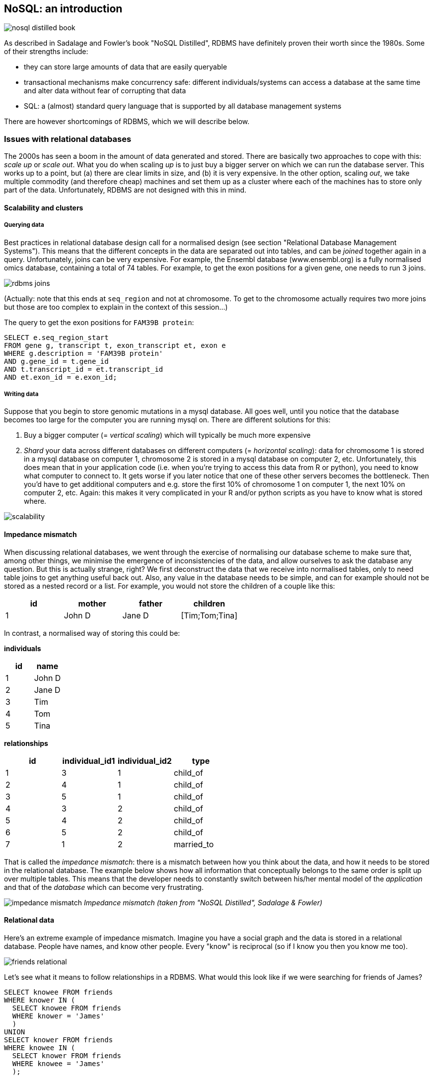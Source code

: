 == NoSQL: an introduction
image:nosql_distilled_book.jpg[]

As described in Sadalage and Fowler's book "NoSQL Distilled", RDBMS have definitely proven their worth since the 1980s. Some of their strengths include:

- they can store large amounts of data that are easily queryable
- transactional mechanisms make concurrency safe: different individuals/systems can access a database at the same time and alter data without fear of corrupting that data
- SQL: a (almost) standard query language that is supported by all database management systems

There are however shortcomings of RDBMS, which we will describe below.

=== Issues with relational databases
The 2000s has seen a boom in the amount of data generated and stored. There are basically two approaches to cope with this: _scale up_ or _scale out_. What you do when scaling _up_ is to just buy a bigger server on which we can run the database server. This works up to a point, but (a) there are clear limits in size, and (b) it is very expensive. In the other option, scaling _out_, we take multiple commodity (and therefore cheap) machines and set them up as a cluster where each of the machines has to store only part of the data. Unfortunately, RDBMS are not designed with this in mind.

==== Scalability and clusters
===== Querying data
Best practices in relational database design call for a normalised design (see section "Relational Database Management Systems"). This means that the different concepts in the data are separated out into tables, and can be _joined_ together again in a query. Unfortunately, joins can be very expensive. For example, the Ensembl database (www.ensembl.org) is a fully normalised omics database, containing a total of 74 tables. For example, to get the exon positions for a given gene, one needs to run 3 joins.

image:rdbms-joins.png[]

(Actually: note that this ends at `seq_region` and not at chromosome. To get to the chromosome actually requires two more joins but those are too complex to explain in the context of this session...)

The query to get the exon positions for `FAM39B protein`:

[source,sql]
----
SELECT e.seq_region_start
FROM gene g, transcript t, exon_transcript et, exon e
WHERE g.description = 'FAM39B protein'
AND g.gene_id = t.gene_id
AND t.transcript_id = et.transcript_id
AND et.exon_id = e.exon_id;
----

===== Writing data
Suppose that you begin to store genomic mutations in a mysql database. All goes well, until you notice that the database becomes too large for the computer you are running mysql on. There are different solutions for this:

. Buy a bigger computer (= _vertical scaling_) which will typically be much more expensive
. _Shard_ your data across different databases on different computers (= _horizontal scaling_): data for chromosome 1 is stored in a mysql database on computer 1, chromosome 2 is stored in a mysql database on computer 2, etc. Unfortunately, this does mean that in your application code (i.e. when you're trying to access this data from R or python), you need to know what computer to connect to. It gets worse if you later notice that one of these other servers becomes the bottleneck. Then you'd have to get additional computers and e.g. store the first 10% of chromosome 1 on computer 1, the next 10% on computer 2, etc. Again: this makes it very complicated in your R and/or python scripts as you have to know what is stored where.

image:scalability.png[]

==== Impedance mismatch
When discussing relational databases, we went through the exercise of normalising our database scheme to make sure that, among other things, we minimise the emergence of inconsistencies of the data, and allow ourselves to ask the database any question. But this is actually strange, right? We first deconstruct the data that we receive into normalised tables, only to need table joins to get anything useful back out. Also, any value in the database needs to be simple, and can for example should not be stored as a nested record or a list. For example, you would not store the children of a couple like this:

[%header,format=csv]
|===
id,mother,father,children
1,John D,Jane D,[Tim;Tom;Tina]
|===

In contrast, a normalised way of storing this could be:

**individuals**

[%header,format=csv]
|===
id,name
1,John D
2,Jane D
3,Tim
4,Tom
5,Tina
|===

**relationships**

[%header,format=csv]
|===
id,individual_id1,individual_id2,type
1,3,1,child_of
2,4,1,child_of
3,5,1,child_of
4,3,2,child_of
5,4,2,child_of
6,5,2,child_of
7,1,2,married_to
|===

That is called the _impedance mismatch_: there is a mismatch between how you think about the data, and how it needs to be stored in the relational database. The example below shows how all information that conceptually belongs to the same order is split up over multiple tables. This means that the developer needs to constantly switch between his/her mental model of the _application_ and that of the _database_ which can become very frustrating.

image:impedance_mismatch.png[]
_Impedance mismatch (taken from "NoSQL Distilled", Sadalage & Fowler)_

==== Relational data
Here's an extreme example of impedance mismatch. Imagine you have a social graph and the data is stored in a relational database. People have names, and know other people. Every "know" is reciprocal (so if I know you then you know me too).

image:friends-relational.png[]

Let's see what it means to follow relationships in a RDBMS. What would this look like if we were searching for friends of James?

[source,sql]
----
SELECT knowee FROM friends
WHERE knower IN (
  SELECT knowee FROM friends
  WHERE knower = 'James'
  )
UNION
SELECT knower FROM friends
WHERE knowee IN (
  SELECT knower FROM friends
  WHERE knowee = 'James'
  );
----

Quite verbose. What if we'd want to go one level deeper: all friends of friends of James?

[source,sql]
----
SELECT knowee FROM friends
WHERE knower IN (
  SELECT knowee FROM friends
  WHERE knower IN (
    SELECT knowee FROM friends
    WHERE knower = 'James'
    )
  UNION
  SELECT knower FROM friends
  WHERE knowee IN (
    SELECT knower FROM friends
    WHERE knowee = 'James'
    )
  )
UNION
SELECT knower FROM friends
WHERE knowee IN (
  SELECT knower FROM friends
  WHERE knowee IN (
    SELECT knower FROM friends
    WHERE knowee = 'James'
    )
  UNION
  SELECT knowee FROM friends
  WHERE knower IN (
    SELECT knowee FROM friends
    WHERE knower = 'James'
    )
  );
----

This clearly does not scale, and we'll have to look for another solution.

=== General NoSQL concepts
==== The end of SQL?
So does this mean that we should leave SQL behind? No. What we'll be looking at is _polyglot persistence_: depending on what data you're working with, some of that might still be stored in an SQL database, while other parts are stored in a document store and graph database (see below). So instead of having a single database, we can end up with a collection of databases to support a single application.

image:polyglot_persistence_fromto.png[]
_Source: Sadalage & Fowler, 2012_

The figure below shows how in the hypothetical case of a retailer's web application we might be using a combination of 8 different database technologies to store different types of information. Note that RDBMS are still part of the picture!

image:polyglot_persistence.png[]
_Source: https://martinfowler.com/articles/nosql-intro-original.pdf_

The term NoSQL was coined as the name and hashtag for a conference in 2009 about "open-source, distributed, non-relational databases" (source: Sadalage & Fowler, 2012). But as Sadalage & Fowler state: "there is no generally accepted definition, nor an authority to provide one". But in general, they

- don't use SQL
- are often driven by the need to run on clusters or a different data model (e.g. graphs)
- are often schema-less: you can add fields to records without having to define changes in structure first (using e.g. `ALTER TABLE`)

==== General NoSQL concepts
NoSQL databases have received increasing attention in the more and more data-driven world. They allow for modelling of more complex data in a more scalable and agile way. Although it is impossible to lump all NoSQL technologies on a single heap, there are some concepts that apply.

===== NoSQL is not just one technology
As mentioned above, NoSQL is not just a single technology; it is more an _approach_ than a technology. The image below shows a (new very outdated) overview of many of the database technologies used, including MongoDB, neo4j, ArangoDB, etc. But the NoSQL _approach_ is also about storing csv-files when that makes sense.

image:confused-by-the-glut-of-new-databases.jpg[]

===== Keep components simple
If we look at the extreme case of a legacy Oracle SQL database for clinical studies at e.g. a pharmaceutical company, we will typically see that such system is a single behemoth of a system, which requires several database managers to just keep the server(s) running and operating optimally. In contrast, in a NoSQL setup, we often try to keep the different components as simple as possible.

===== Separation of concerns
An important question to answer here is where to put the functionality of your application? In the last example: do you let the database compute (with e.g. SQL statements) the things you need in the graphical interface directly? Do you let the graphical user interface get the raw data from the database and do all the necessary munging of that data at the user end? Or do you insert a separate layer in between (i.e. the computational layer mentioned above)? It’s all about a separation of concerns.

In general, RDBMS have been around for a long time and are very mature. As a result, a lot of functionality has been added to the database tier. In applications using NoSQL solutions, however, much of the application functionality is in a middle tier.

image:tiers.png[]

===== Thinking strategically about RAM, SSD and disk
To make sure that the performance of your application is adequate for your purpose, you have to think about where to store your data. Data can be kept in RAM, on a solid-state drive (SSD), the hard disk in your computer, or in a file somewhere on the network. This choice has an immense effect on performance. It’s easy to visualise this: consider that you are in Hasselt

- getting something from RAM = getting it from your backyard
- getting something from SSD = getting it from somewhere in your neighbourhood
- getting something from disk = traveling to Saudi Arabia to get it
- getting something over the network = traveling to Jupiter to get it

It might be clear to you that cleverly keeping things in RAM is a good way to speed up your application or analysis :-) Which brings us to the next point:

===== Keep your cache current using consistent hashing
So keeping things in RAM makes it possible to very quickly access them. This is what you do when you load data into a variable in your python/R/SAS/ruby/perl/… code.

Caching is used constantly by the computer you’re using at this moment as well.

An important aspect of caching is calculating a key that can be used to retrieve the data (remember key/value stores?). This can for example be done by calculating a checksum, which looks at each byte of a document and returns a long sequence of letters and numbers. Different algorithms exists for this, such as MD5 or SHA-1. Changing a single bit in a file (this file can be binary or not) will completely change the checksum.

Let’s for example look at the checksum for the file that I’m writing right now. Here are the commands and output to get the MD5 and SHA-1 checksums for this file:

```
janaerts$ md5 2019-10-31-lambda-architecture.md
MD5 (2019-10-31-lambda-architecture.md) = a271e75efb769d5c47a6f2d040e811f4
janaerts$ shasum 2019-10-31-lambda-architecture.md
2ae358f1ac32cb9ce2081b54efc27dcc83b8c945  2019-10-31-lambda-architecture.md
```

As you can see, these are quite long strings and MD5 and SHA-1 are indeed two different algorithms to create a checksum. The moment that I wrote the “A” (of “As you can see”) at the beginning of this paragraph, the checksum changed completely. Actually, below are the checksums after adding that single “A”. Clearly, the checksums are completely different.

```
janaerts$ md5 2019-10-31-lambda-architecture.md
MD5 (2019-10-31-lambda-architecture.md) = b597d18879c46c8838ad2085d2c7d2f9
janaerts$ shasum 2019-10-31-lambda-architecture.md
45c5a96dd506b884866e00ba9227080a1afd6afc  2019-10-31-lambda-architecture.md
```

This consistent hashing can for example also be used to assign documents to specific database nodes.

In principle, it _is_ possible that 2 different documents have the same hash value. This is called hash collision. Don’t worry about it too much, though. The MD5 algorithm generates a 128 bit string, which occurs once every 10^38 documents. If you generate a billion documents per second it would take 10 trillion times the age of the universe for a single accidental collision to occur…

Of course a group of researchers at Google tried to break this, and [they were actually successful](https://shattered.it/) on February 23th 2017.

image:shattered.png[]

To give you an idea of how difficult this is:

- it had taken them 2 years of research
- they performed 9,223,372,036,854,775,808 (9 quintillion) compressions
- they used 6,500 years of CPU computation time for phase 1
- they used 110 years of CPU computation time for phase 2

===== ACID vs BASE
====== ACID
RDBMS systems try to follow the ACID model for reliable database transactions. ACID stands for atomicity, consistency, isolation and durability. The prototypical example of a database that needs to comply to the ACID rules is one which handles bank transactions.

image:bank.png[]

- _Atomicity_: Exchange of funds in example must happen as an all-or-nothing transaction
- _Consistency_: Your database should never generate a report that shows a withdrawal from saving without the corresponding addition to the checking account. In other words: all reporting needs to be blocked during atomic operations.
- _Isolation_: Each part of the transaction occurs without knowledge of any other transaction
- _Durability_: Once all aspects of transaction are complete, it’s permanent.

For a bank transaction it is crucial that either all processes (withdraw and deposit) are performed or none.

The software to handle these rules is very complex. In some cases, 50-60% of the codebase for a database can be spent on enforcement of these rules. For this reason, newer databases often do not support database-level transaction management in their first release.

As a ground rule, you can consider ACID pessimistic systems that focus on consistency and integrity of data above all other considerations (e.g. temporarily blocking reporting mechanisms is a reasonable compromise to ensure systems return reliable and accurate information).

====== BASE
BASE stands for:

- _Basic Availability_: Information and service capability are “basically available” (e.g. you can always generate a report).
- _Soft-state_: Some inaccuracy is temporarily allowed and data may change while being used to reduce the amount of consumed resources.
- _Eventual consistency_: Eventually, when all service logic is executed, the systems is left in a consistent state.
A good example of a BASE-type system is a database that handles shopping carts in an online store. It is no problem fs the back-end reports are inconsistent for a few minutes (e.g. the total number of items sold is a bit off); it’s much more important that the customer can actually purchase things.

This means that BASE systems are basically optimistic as all parts of the system will eventually catch up and be consistent. BASE systems therefore tend to be much simpler and faster as they don’t have to deal with locking and unlocking resources.

=== Intermezzo - JSON
Before we proceed, we'll have a quick look at the JSON ("JavaScript Object Notation") text format, which is often used in different database systems. JSON follows the same principle as XML, in that it describes the data in the object itself. An example JSON object:

[source,javascript]
----
{ code:"I0D54A",
  name:"Big Data",
  lecturer:"Jan Aerts",
  keywords:["data management","NoSQL","big data"],
  students:[ {student_id:"u0123456", name:"student 1"},
             {student_id:"u0234567", name:"student 2"},
             {student_id:"u0345678", name:"student 3"}]}
----

JSON has very simple syntax rules:

- Data is in key/value pairs. Each is in quotes, separated by a colon. In some cases you might omit the quotes around the key, but not always.
- Data is separated by commas.
- Curly braces hold objects.
- Square brackets hold arrays.

JSON values can be numbers, strings, booleans, arrays (i.e. lists), objects or NULL; JSON arrays can contain multiple values (including JSON objects); JSON objects contain one or more key/value pairs.

These are two JSON arrays:
[source,javascript]
----
["data management","NoSQL","big data"]

[{student_id:"u0123456", name:"student 1"},
 {student_id:"u0234567", name:"student 2"},
 {student_id:"u0345678", name:"student 3"}]
----

And a simple JSON object:

[source,javascript]
----
{student_id:"u0345678", name:"student 3"}
----

And objects can be nested as in the first example.

== Key/value stores
Key/value stores are a very simple type of database. The only thing they do, is link an arbitrary blob of data (the value) to a key (a string). This blob of data can be a piece of text, an image, etc. It is not possible top run queries. Key-value stores therefore basically act as dictionaries:

image:gouge.png[]

A key/value store only allows 3 operations: `put`, `get` and `delete`. Again: you can _not_ query.

image:keyvalue-1.png[]

For example:

image:keyvalue-2.png[]

This type of database is very scalable, and allows for fast retrieval of values regardless of the number of items in the database. In addition, you can store whatever you want as a value; you don't have to specify the data type for that value.

There basically exist only 2 rules when using a key/value store:

. Keys should be unique: you can _never_ have two things with the same key.
. Queries on values are not possible: you cannot select a key/value pair based on something that is in the value. This is different from e.g. a relational database, where you use a `WHERE` clause to constrain a result set. The value should be considered as opaque.

image:keyvalue-3.png[]

Although (actually: because) they are so simple, there are very specific use cases for key/value stores, for example to store webpages: the key is the URL, the value is the HTML. If you go to a webpage that you visited before, your web browser will first check if it has stored the contents of that website locally beforehand, before doing the costly action of downloading the webpage over the internet.

=== Implementations

Many implementations of key/value stores exist, probably the easiest to use being Redis (http://redis.io). Try it out on http://try.redis.io. ArangoDB (www.arangodb.org) is a multi-model database which also allows to store key/values (see below).

== Document-oriented databases
=== Introduction
In contrast to relational databases (RDBMS) which define their columns at the _table_ level, document-oriented databases (also called document stores) define their fields at the _document_ level. You can imagine that a single row in a RDBMS table corresponds to a single document where the keys in the document correspond to the column names in the RDBMS. Let's look at an example table in a RDBMS containing information about buildings:

[%header,format=csv]
|===
id, name, address, city, type, nr_rooms, primary_or_secondary
1, building1, street1, city1, hotel, 15,
2, building2, street2, city2, school,, primary
3, building3, street3, city3, hotel, 52,
4, building4, street4, city4, church,,
5, building5, street5, city5, house,,,
..., ..., ..., ..., ..., ..., ...
|===

This is a far from ideal way for storing this data because many cells will remain empty based on the type of building their rows represent: the `primary_or_secondary` column will be empty for every single building except for schools. Also: what if we want to add a new row for a type of building that we don't have yet? For example: a shop for which we also need to store the weekly closing day. To be able to do that, we'd need to first alter the whole table by adding a new column.

In document-oriented databases, these keys are however stored with the documents themselves. A typical way to represent this is as in JSON format, and can be represented as such:

[source,javascript]
----
[
  { id: 1, name: "building1", address: "street1", city: "city1",
    type: "hotel", nr_rooms: 15 },
  { id: 2, name: "building2", address: "street2", city: "city2",
    type: "school", primary_or_secondary: "primary" },
  { id: 3, name: "building3", address: "street3", city: "city3",
    type: "hotel", nr_rooms: 52 },
  { id: 4, name: "building4", address: "street4", city: "city4",
    type: "church" },
  { id: 5, name: "building5", address: "street5", city: "city5",
    type: "house" },
  { id: 6, name: "building6", address: "street6", city: "city6",
    type: "shop", closing_day: "Monday" }
]
----

Notice that in the document for a house (`id` of 5), there is no mention of `primary_of_secondary` because it is not relevant as it is for a hotel.

=== Concepts
==== Naming things: collections and documents
The way that things are named in document stores is a bit different than in RDBMS, but in general a _collection_ in a document store corresponds to a _table_ in a RDBMS, and a _document_ corresponds to a _row_.

As a comparison, consider the following examples of a relational database vs a document database for storing blog data.

===== Blog information stored in RDBMS

_Table_ `posts`
[%header,format=csv]
|===
id, author_id, date, title, text
1, 4, 4-5-2020, COVID-19 lockdown, It seems that...
4, 4, 5-5-2020, Schools closed, As the number of COVID-19 cases is growing ...
..., ..., ..., ..., ...
|===

_Table_ `authors`

[%header,format=csv]
|===
id, name, email
1, Santa Claus, santa.claus@northpole.org
2, Easter Bunny, easterbunny@easter.org
..., ..., ...
|===

Each _table_ has _rows_.

===== Blog information stored in document database

_Collection_ `posts`

[source,javascript]
----
{ title: "COVID-19 lockdown", date: "4-5-2020",
  author: { name: "Geert Molenberghs", email: "geert@gmail.com" },
  text: "It seems that..." },
{ title: "Schools closed", date: "5-5-2020",
  author: { name: "Geert Molenberghs", email: "geert@gmail.com" },
  text: "As the number of COVID-19 cases is growing, ..."}
----

This is _one_ _collection_ with two _documents_.

==== Documents are schemaless
As mentioned above, one of the important differences between RDBMS and document databases, is that documents are _schemaless_. Actually, we should say that they have a _flexible schema_. What does this mean? Consider the case where we are collecting data on bird migrations (as for example https://www.belgianbirdalerts.be/). In an RDMBS, we could put this information in a `sightings` table.

`sightings`

[%header,format=csv]
|===
id, species_la, species_en, date_time, municipality
1, Emberiza pusilla, Little Bunting, 30-09-2020 15:37, Zeebrugge (BE)
2, Sylvia nisoria, Barred Warbler, 2020-10-01 13:45, Zeebrugge (BE)
..., ..., ..., ..., ...
|===

What if we want to store the Dutch name as well? Then we'd need to alter the table schema to have a new column to hold that information: `ALTER TABLE sightings ADD species_du TEXT;`. After adding this column and updating the value in that particular column, we get the following:

`sightings`

[%header,format=csv]
|===
id, species_la, species_en, species_du, date_time, municipality
1, Emberiza pusilla, Little Bunting, Dwerggors, 30-09-2020 15:37, Zeebrugge (BE)
2, Sylvia nisoria, Barred Warbler, Sperwergrasmus, 2020-10-01 13:45, Zeebrugge (BE)
..., ..., ..., ..., ...
|===

So far so good: this table still looks clean. Now imagine that we want to improve the reporting, and actually include the longitude and latitude instead of just the municipality. Also, we want to split up the date from the time. To do this, we have to alter the schema of the `sightings` table to include these new columns. Only after we changed this schema, we can input data using the new information:

`sightings`

[%header,format=csv]
|===
id, species_la, species_en, species_du, date_time, municipality, date, time, lat, long
1, Emberiza pusilla, Little Bunting, Dwerggors, 30-09-2020 15:37, Zeebrugge (BE),,,,
2, Sylvia nisoria, Barred Warbler, Sperwergrasmus, 2020-10-01 13:45, Zeebrugge (BE),,,,
..., ..., ..., ..., ..., ..., ..., ..., ..., ...
56, Elanus caeruleus, Black-winged Kite, Grijze Wouw,,, 2020-10-02, 15:15, 50.96577, 3.92744
57, Ficedula parva, Red-breasted Flycatcher, Kleine Vliegenvanger,,, 2020-10-04, 10:34, 51.33501, 3.23154
58, Phalaropus lobatus, Red-necked Phalarope, Grauwe Franjepoot,,, 2020-10-04, 10:48, 51.14660, 2.73363
59, Locustella certhiola, Pallas's Grasshopper Warbler, Siberische Sprinkhaanzanger,,, 2020-10-04, 11:53, 51.33950, 3.22775
..., ..., ..., ..., ..., ..., ..., ..., ..., ...
|===

Executing an `ALTER TABLE` on a relational database is a _huge_ step. Having a well-defined schema is core to a RDBMS, so changing it should not be done lightly.

In contrast, nothing would need to be done to store this new information if we had been using a document-database. Consider our initial data:

[source,javascript]
----
{ id: 1,
  species_la: "Emberiza pusilla", species_en: "Little Bunting",
  date_time: "30-09-2020 15:37", municipality: "Zeebrugge, BE"},
{ id: 2,
  species_la: "Sylvia nisoria", species_en: "Barred Warbler",
  date_time: "2020-10-01 13:45", municipality: "Zeebrugge, BE"},
...
----

If we want to change from reporting municipality to latitude and longitude, we just add those instead on new documents:
[source,javascript]
----
{ id: 1,
  species_la: "Emberiza pusilla", species_en: "Little Bunting",
  date_time: "30-09-2020 15:37", municipality: "Zeebrugge, BE" },
{ id: 2,
  species_la: "Sylvia nisoria", species_en: "Barred Warbler",
  date_time: "2020-10-01 13:45", municipality: "Zeebrugge, BE" },
...
{ id: 56,
  species_la: "Elanus caeruleus", species_en: "Black-winged Kite", species_du: "Grijze Wouw",
  date: "2020-10-02", time: "15:15",
  lat: 50.96577, long: 3.92744 },
{ id: 57,
  species_la: "Ficedula parva", species_en: "Red-breasted Flycatcher", species_du: "Kleine Vliegenvanger",
  date: "2020-10-04", time: "10:34",
  lat: 51.33501, long: 3.23154 },
...
----

===== Explicit vs implicit schema
Important: Even though a document database does not enforce a strict schema, there is still an _implicit schema_: it's the combination of keys and possible values that can be present in a document. The application (or you) need to know that the English species name is stored with the key `species_en`. It should not be a mix of `species_en` in some cases, `species_english` in others, or `english_name` or `english_species_name`, etc. That would make it impossible to for example get a list of all species that were sighted.

==== Embedding vs referencing
When modelling data in a relational database, we typically try to create a _normalised database schema_. In such schema, different concepts are stored in different tables, and information is linked by referencing rows in different tables.

Consider the example of a blog. This information concerns different concepts: the blog itself, posts on that blog, authors, comments, and tags. This can be modelled like this in a relational database:

image:blog_rdbms_schema.png[]

Each concept is stored in a separate table. To get all comments on posts written by John Doe, we can do this (we won't go into actual schemas here):

[source,sql]
----
SELECT c.date, c.comment
FROM authors a, blog_entries b, comments c
WHERE a.id = b.author_id
AND b.id = c.entry_id
AND a.name = "John Doe";
----

In document databases, we have to find a balance between _embedding_ and _referencing_.

On the one extreme end, we can follow the same approach as in relational databases, and create a separate collection for each concept. So there would be a collection for `blogs`, one for `blog_entries`, for `authors`, for `comments` and `tags`. At the other extreme end, we can _embed_ some of this information. For example, a single blog entry can have the author name and email, the comments and tags _inside_ it.

A referencing-heavy approach:

image:joining.png[width=50%]

A mixed reference-embed approach:

image:linking-embedding.png[width=50%]

===== On cross-collection queries
In many document database-implementations (e.g. mongodb) it is not possible to query across collections, which can make using referenced data much more difficult. A query in mongodb, for example, will look like this (don't worry about the exact syntax; it should be clear what this tries to do):
[source,javascript]
----
db.comments.find({author_id: 5})
----

This will return all comments written by the author with ID 5. To get all comments on posts written by author John Doe we would have to do the following if we'd use a full referencing approach:

- Find out what the ID is of "John Doe": `db.authors.find({name: "John Doe"})`. Let's say that this returns the document `{id: 8, name: "John Doe", twitter: "JohnDoe18272"}`.
- Find all blog entries written by him: `db.blog_entries.find({author_id: 8})`. Let's say that this returns the following list of blog posts:

[source,javascript]
----
[{id: 26, author_id: 8, date: 2020-08-17,
  title: "A nice vacation", text: "..."},
 {id: 507, author_id: 8, date: 2020-08-23,
  title: "How I broke my leg", text: "..."}]
----

- Find all the comments that are linked to one of these posts: `db.comments.find({blog_entry_id: [26,507]})`.

As you can see, we need 3 different queries to get that information, which means that the database is accessed 3 times. In contrast, with embedding all the relevant information can be extracted with just a single query. Let's say that information is stored like this:
[source,javascript]
----
[{id: 26, author: { name: "John Doe", twitter: "JohnDoe18272" },
  date: 2020-08-17,
  title: "A nice vacation", text: "...",
  comments: [ {date: ..., author: {...},
              {date: ..., author: {...}}
  ]},
 {id: 507, author: { name: "John Doe", twitter: "JohnDoe18272" },
  date: 2020-08-23,
  title: "How I broke my leg", text: "...",
  comments: [ {date: ..., author: {...},
              {date: ..., author: {...}}
  ]},
  {id: 507, author: { name: "Superman", twitter: "Clark" },
   date: 2020-09-03,
   title: "A view from the sky", text: "...",
   comments: [ {date: ..., author: {...},
               {date: ..., author: {...}}
   ]},
   ...
]
----

Now to get all comments on posts written by John Doe, you only need a single query: `db.blog_entries.find({name:"John Doe"})` and therefore a single trip to the database.

BTW: Notice how the author information is duplicated in this example. Again: find a _balance_ between linking and embedding...

===== Document-databases are often aggregation-oriented
This possibility for embedding makes that document databases have an aspect of aggregation-orientation to them. Whereas in RDBMS new information is pulled apart and stored in different tables, in a document database all this information can be stored together.

For example, consider a system that needs to store genotyping information. With genotyping, part of an person's DNA is read and an A, C, T or G is assigned to particular positions in the genome (single nucleotide polymorphisms or SNPs). In a relational database model, it looks like this:

image:primary_foreign_keys.png[]

`individuals` table:

[%header,format=csv]
|===
id, name, ethnicity
1, individual_A, caucasian
2, individual_B, caucasian
|===

`snps` table:

[%header,format=csv]
|===
id, name, chromosome, position
1, rs12345, 1, 12345
2, rs98765, 1, 98765
3, rs28465, 5, 23456
|===

`genotypes` table:

[%header,format=csv]
|===
id, snp_id, individual_id, genotype, ambiguity_code
1, 1, 1, A/A, A
2, 2, 1, A/G, R
3, 3, 1, G/T, K
4, 1, 2, A/C, M
5, 2, 2, G/G, G
6, 3, 2, G/G, G
|===

To get all information for `individual_A` we need to write a join that gets information from different tables:
[source,sql]
----
SELECT i.name, i.ethnicity, s.name, s.chromosome, s.position, g.genotype
FROM individuals i, snps s, genotypes g
WHERE i.id = g.individual_id
AND s.id = g.snp_id
AND i.name = 'individual_A';
----

In a document database, we can store this by individual, for example in a `genotype_documents` collection:

[source,javascript]
----
{ id: 1, name: "individual_A", ethnicity: "caucasian",
         genotypes: [ { name: "rs12345", chromosome: 1, position: 12345, genotype: "A/A" },
                      { name: "rs9876", chromosome: 1, position: 9876, genotype: "A/G" },
                      { name: "rs28465", chromosome: 5, position: 23456, genotype: "G/T" }]}
{ id: 1, name: "individual_B", ethnicity: "caucasian",
         genotypes: [ { name: "rs12345", chromosome: 1, position: 12345, genotype: "A/C" },
                      { name: "rs9876", chromosome: 1, position: 9876, genotype: "G/G" },
                      { name: "rs28465", chromosome: 5, position: 23456, genotype: "G/G" }]}
----

In this case, it is much easier to get all information for `individual_A`. Such query could simply be: `db.genotype_documents({name: 'individual_A'})`. This is because **_all data is aggregated by individual_**.

But what if we want all genotypes that were recorded for SNP `rs9876` across all individuals? In SQL, the query would be very similar to the one for `individual_A`:
[source,sql]
----
SELECT i.name, i.ethnicity, s.name, s.chromosome, s.position, g.genotype
FROM individuals i, snps s, genotypes g
WHERE i.id = g.individual_id
AND s.id = g.snp_id
AND s.name = 'rs9876';
----

We do however loose the advantage of the individual-centric model completely with our document database: a query (although it might look simple) will have to extract a little piece of information from every single document in the database which is extremely costly. If we knew we were going to ask this question, it'd have been better to model the data like this:

[source,javascript]
----
{ id: 1, name: "rs12345", chromosome: 1, position: 12345,
         genotypes: [ { name: "individual_A", genotype: "A/A"},
                      { name: "individual_B", genotype: "A/C"} ] },
{ id: 1, name: "rs9876", chromosome: 1, position: 9876,
         genotypes: [ { name: "individual_A", genotype: "A/G"},
                      { name: "individual_B", genotype: "G/G"} ] },
{ id: 1, name: "rs28465", chromosome: 1, position: 23456,
         genotypes: [ { name: "individual_A", genotype: "G/T"},
                      { name: "individual_B", genotype: "G/G"} ] }
----

So do you model your data by individual or by SNP? That depends...

- If you know beforehand that you'll be querying by individual and not by SNP, use the first version.
- If by SNP, use the latter.
- You could model in a similar way as the relational database with separate collections for `individuals`, `snps` and `genotypes`. In other words: using linking rather than embedding.
- You could do _both_, but not as the master dataset. In this case, you have a master dataset from which you recalculate these two different versions of the same data on a regular basis (daily, weekly, ..., depending on the update frequency). This latter approach fits in the Lambda Architecture that we'll talk about later.

==== Homogeneous vs heterogeneous collections
Now should every collection be about one specific thing, or not? Above, we asked the question if every concept should be separate in their own collection or if we want to embed information, or if we want to merge different objects into a single document. Still, the documents within a collection would still be the same. Whether or not we embed the author information in the blog entries, the `blog_entries` collection is still about blog entries.

This is however not mandatory, and nothing keeps you from putting all kinds of documents all together in the same collection. Consider the example of a large multi-day conference with many speakers, who hold different talks in different rooms.

===== Homogeneous design
In a homogeneous design, we put our speakers, rooms and talks in different collections:

_speakers_
[source,javascript]
----
[ { id: 1, name: "John Doe", twitter: "JohnDoe18272" },
  { id: 2, name: "Superman", twitter: "Clark" },
  ... ]
----

_rooms_
[source,javascript]
----
[ { id: 1, name: "1st floor left", floor: 1, capacity: 80},
  { id: 2, name: "lecture hall 2", floor: 1, capacity: 200},
  ... ]
----

_talks_
[source,javascript]
----
[ { id: 1, speaker_id: 1, room_id: 4, time: "10am", title: "Fun with deep learning" },
  { id: 2, speaker_id: 1, room_id: 2, time: "2pm", title: "How I solved world hunger"},
  ... ]
----

===== Heterogeneous design
The above is a perfectly valid approach for storing this type of data. In some cases, however, you might anticipate that you often want to have information from different types. Let's say that you expect to want to find everything that is related to room 4. In the above setup, you'd have to run 3 different queries; one for each collection.

Another approach is to actually put all that information together. To make sure that we can still query specific types of information (e.g. just the speakers), let's add an additional key `type` (can be anything). Let's call the collection `agenda`:

[source,javascript]
----
[ { id: 1, type: "speaker", speaker_id: 1, name: "John Doe", twitter: "JohnDoe18272" },
  { id: 2, type: "speaker", speaker_id: 2, name: "Superman", twitter: "Clark" },
  { id: 3, type: "room", room_id: 1, name: "1st floor left", floor: 1, capacity: 80},
  { id: 4, type: "room", room_id: 2, name: "lecture hall 2", floor: 1, capacity: 200},
  { id: 5, type: "talk", speaker_id: 1, room_id: 4, time: "10am", title: "Fun with deep learning" },
  { id: 6, type: "talk", speaker_id: 1, room_id: 2, time: "2pm", title: "How I solved world hunger"},
  ... ]
----

Now to get all information available for room with ID 2, we just get `db.agenda.find({room_id: 2})` which will return speakers, rooms and talks:
[source,javascript]
----
[ { id: 4, type: "room", room_id: 2, name: "lecture hall 2", floor: 1, capacity: 200},
  { id: 6, type: "talk", speaker_id: 1, room_id: 2, time: "2pm", title: "How I solved world hunger"},
  ... ]
----

To just get the talks that are given in that room (so not the room itself) we just add the additional constraint on `type`: `db.agenda.find({room_id: 2, type: "talk"})`.

_Source of some of this information: Ryan Crawcour & David Makogon_

=== Data modeling
==== Think about how you will use the data
The starting point for modelling your data is different between an RDBMS and a document database. With an RDBMS, you typically start from the _data_; with a document database, you typically start from the _application_.

Think about how we will use the data, and how they will be accessed. Consider, for example, a movie dataset with actors and movies. For each actor we have their name , date of birth and the movies they acted in. For each movie, we have the title, release year, and tagline. There are different ways in which we can model this data in a document database, depending on what the intended use will be. So what do you want to _do_ with this data? Do you want to answer questions about the actors? Or about the movies?

So the two obvious approaches are _movie-centric_
[source,javascript]
----
{ movie: "As Good As It Gets",
  released: 1997,
  tagline: "A comedy from the heart that goes for the throat",
  actors: [{ name: "Jack Nicholson", born: 1937 },
           { name: "Cuba Gooding Jr.", born: 1968 },
           { name: "Helen Hunt", born: 1963 },
           { name: "Greg Kinnear", born: 1963 }]},
{ movie: "A Few Good Men",
  released: 1992,
  tagline: "In the heart of the nation's capital, ...",
  actors: [{ name: "Jack Nicholson", born: 1937 },
           { name: "Demi Moore", born: 1962 },
           { name: "Cuba Gooding Jr.", born: 1968 },
           { name: "Tom Cruise", born: 1962 }]}
----

or _actor-centric_:

[source,javascript]
----
{ name: "Jack Nicholson", born: 1937,
  movies: [{ name: "As Good As It Gets", released: 1997,
             tagline: "A comedy from the heart that goes for the throat" },
           { name: "A Few Good Men", released: 1992,
             tagline: "In the heart of the nation's capital, ..."}]},
{ name: "Cuba Gooding Jr.", born: 1968,
  movies: [{ name: "As Good As It Gets", released: 1997,
             tagline: "A comedy from the heart that goes for the throat" },
           { name: "A Few Good Men", released: 1992,
             tagline: "In the heart of the nation's capital, ..."},
           { name: "What Dreams May Come", released: 1998,
             tagline: "After life there is more. The end is just the beginning."}]},
{ name: "Tom Cruise", born: 1962,
  movies: [{ name: "A Few Good Men", released: 1992,
             tagline: "In the heart of the nation's capital, ..."},
           { name: "Jerry Maguire", released: 2000,
             tagline: "The rest of his life begins now."}]}
----

Searching using an actor-centric query in a movie-centric database will be very inefficient. If we want to know in how movies Jack Nicholson played using the first approach above, we have to go through _all_ documents and check which has him mentioned in the list of actors. Using the second approach above, we only have to get the single document about him and we have all the information.

Another option is to use _links_ or _references_. The `actors` collection could then be:
[source,javascript]
----
{ _key: "JNich", name: "Jack Nicholson", born: 1937,
                 movies ["AGAIG","AFGM"]}
{ _key: "TCrui", name: "Tom Cruise", born: 1962,
                 movies: ["AFGM","JM"]}
----

and the `movies` collection:
[source,javascript]
----
{ _key: "AGAIG", title: "As Good As It Gets", release: 1997,
                tagline: "A comedy from the heart that goes for the throat",
                actors: ["JNich", "CGood", "HHunt", "GKinn"]},
{ _key: "AFGM", title: "A Few Good Men", release: 1992,
                tagline: "In the heart of the nation's capital, ...",
                actors: ["JNich", "DMoor", "CGood", "TCrui"]}
----

In this case the `movies` or `actors` key in the document refers to the `_key` in the other collection.

The above are just some of the ways to model your data. Below, we'll go deeper into how you can approach different types of relationships between documents.

==== Relationships between documents
So when do you embed, and when do you reference?

===== 1-to-1 relationships
If you have a 1-to-1 relationship, just add a key-value pair in the document. For example, an individual having only a single twitter account would just have that account added as a key-value pair:

[source,javascript]
----
{ name: "Elon Musk",
  born: 1971,
  twitter: "@elonmusk" }
----

image:musk_twitter.png[width=33%]

===== 1-to-few relationships
If you have a 1-to-few relationship (i.e. a 1-to-many where the "many" is not "too many"), it's easiest to _embed_ the information in a list. For example for Elon Musk's citizenships:

[source,javascript]
----
{ name: "Elon Musk",
  born: 1971,
  twitter: "@elonmusk",
  citizenships: [
    { country: "South Africa", since: 1971 },
    { country: "Canada", since: 1971 },
    { country: "USA", since: 2002 }
  ]}
----

===== 1-to-many relationships
The above works as long as you don't have thousands of elements in such an array. Consider a car; which apparently on average consists of 30,000 parts. We don't want to store all information for each parts in a huge array. Because each element in that array will have information like it's name, number, cost, provider, how many we need, etc. In this case, we can choose to use _references_ instead of embedding.

image:carparts.jpg[]

`cars` collection:
[source,javascript]
----
{ _key: "car1",
  name: "left-handed Tesla Model S",
  manufacturer: "Tesla",
  catalog_number: 12345,
  parts: ["p1","p3","p17",...]}
----

`parts` collection:
[source,javascript]
----
{ _key: "p1",
  partno: "123-ABC-987",
  name: "nr 4 bolt",
  qty: 105,
  cost: 0.54 },
{ _key: "p3",
  partno: "826-CKW-732",
  name: "nr 6 grommet",
  qty: 68,
  cost: 0.52 },
...
----

===== 1-to-immense relationships
This works fine, until you're in the situation where you have a huge number of elements. You should _never_ use an array that is basically unbounded, so that grows really big. For example, think about sensors that store information every second, or server logs.

[source,javascript]
----
{ id: "server_17",
  location: "server room 2",
  messages: [
    { date: "Oct 14 07:50:29",
      message: "com.apple.xpc.launchd[1] <Notice>: Service exited due to SIGKILL" },
    { date: "Oct 14 07:50:35",
      message: "com.apple.xpc.launchd[1] <Notice>: Service exited due to SIGKILL" },
    { date: "Oct 14 07:50:37",
      message: "com.apple.xpc.launchd[1] <Notice>: Service exited due to SIGKILL" },
    { date: "Oct 14 07:50:39",
      message: "com.apple.xpc.launchd[1] <Notice>: Service exited due to SIGKILL" },
    { date: "Oct 14 07:50:39",
      message: "com.apple.xpc.launchd[1] <Notice>: Service exited due to SIGKILL" },
    { date: "Oct 14 07:50:42",
      message: "com.apple.xpc.launchd[1] <Notice>: Service exited due to SIGKILL" },
    { date: "Oct 14 07:50:39",
      message: "Failed to bootstrap path  /System/Library, error = 2: No such file or directory" },
    { date: "Oct 14 07:50:43",
      message: "com.apple.xpc.launchd[1] <Notice>: Service exited due to SIGKILL" },
    ...
  ]}
----

A better approach here is to use a _reverse reference_, where the _host_ is referenced. That brings the log messages themselves first-grade documents.

`servers` collection:
[source,javascript]
----
{ id: "server_17",
  location: "server room 2" }
----

`logs` collections:
[source,javascript]
----
{ date: "Oct 14 07:50:29", host: "server_17",
  message: "com.apple.xpc.launchd[1] <Notice>: Service exited due to SIGKILL" },
{ date: "Oct 14 07:50:35", host: "server_17",
  message: "com.apple.xpc.launchd[1] <Notice>: Service exited due to SIGKILL" },
{ date: "Oct 14 07:50:37", host: "server_17",
  message: "com.apple.xpc.launchd[1] <Notice>: Service exited due to SIGKILL" },
{ date: "Oct 14 07:50:39", host: "server_17",
  message: "com.apple.xpc.launchd[1] <Notice>: Service exited due to SIGKILL" },
{ date: "Oct 14 07:50:39", host: "server_17",
  message: "com.apple.xpc.launchd[1] <Notice>: Service exited due to SIGKILL" },
{ date: "Oct 14 07:50:42", host: "server_17",
  message: "com.apple.xpc.launchd[1] <Notice>: Service exited due to SIGKILL" },
{ date: "Oct 14 07:50:39", host: "server_17",
  message: "Failed to bootstrap path  /System/Library, error = 2: No such file or directory" },
{ date: "Oct 14 07:50:43", host: "server_17",
  message: "com.apple.xpc.launchd[1] <Notice>: Service exited due to SIGKILL" },
...
----

===== many-to-many relationships
A possible approach to follow with many-to-many relationships is to create _reciprocal references_: the links are present twice. For example, authors and books: a single author can write multiple books; a single book can have multiple authors.

`books` collection:
[source,javascript]
----
{ id: "go", ISBN13: "9780060853983",
  title: "Good Omens: The Nice and Accurate Prophecies of Agnes Nutter, Witch",
  authors: ["tprat","ngaim"] },
{ id: "gp", ISBN13: "9780060502935",
  title: "Going Postal (Discworld #33)",
  authors: ["tprat"] },
{ id: "sg", ISBN13: "9780552152976",
  title: "Small Gods (Discworld #13)",
  authors: ["tprat"] },
{ id: "tsa", ISBN13: "9780060842352",
  title: "The Stupidest Angel: A Heartwarming Tale of Christmas Terror",
  authors: ["cmoor"] }
----

`authors` collection:
[source,javascript]
----
{ id: "tprat", name: "Terry Pratchett", books: ["go","gp","sg"] },
{ id: "ngaim", name: "Neil Gaiman", books: ["go"] },
{ id: "cmoor", name: "Christopher Moore", books: ["tsa"] }
----

*Big word of caution*: This approach can quickly lead to inconsistencies if not handled well. What if an author has written a certain book, but that book does not mention that author?

Another option is to use a collection specific for the links, similar to a linking table in an RDBMS:

`books` collection:
[source,javascript]
----
{ id: "go", ISBN13: "9780060853983",
  title: "Good Omens: The Nice and Accurate Prophecies of Agnes Nutter, Witch" },
{ id: "gp", ISBN13: "9780060502935",
  title: "Going Postal (Discworld #33)" },
{ id: "sg", ISBN13: "9780552152976",
  title: "Small Gods (Discworld #13)" },
{ id: "tsa", ISBN13: "9780060842352",
  title: "The Stupidest Angel: A Heartwarming Tale of Christmas Terror" }
----

`authors` collection:
[source,javascript]
----
{ id: "tprat", name: "Terry Pratchett" },
{ id: "ngaim", name: "Neil Gaiman" },
{ id: "cmoor", name: "Christopher Moore" }
----

`authorships` collection:
[source,javascript]
----
{ author: "tprat", book: "go" },
{ author: "tprat", book: "gp" },
{ author: "tprat", book: "sg" },
{ author: "ngaim", book: "go" },
{ author: "cmoor", book: "tsa" },
----

===== Other considerations
====== Use embedding for...

- _things that are queried together should be stored together_. In the blog example, it will be uncommon that you'd want to have a list of comments without them being linked to the blog entry itself. In this case, the comments can be embedded in the blog entry.
- _things with similar volatility_ (i.e. their rate of change is similar). For example, an `author` can have several social IDs on Facebook, Linkedin, Twitter, etc. These things will not change a lot so it makes sense to store them _inside_ the `author` document, rather than having a separate collection `social_networks` and link the information between documents.
- _set of values or subdocuments that are bounded_ (1-to-few relationship). For example, the number of tags for a blog entry will not be immense, and be static so we can embed that.

Data embedding has several advantages:

- The embedded objects are returned in the same query as the parent object, meaning that only 1 trip to the database is necessary. In the example above, if you'd query for a blog entry, you get the comments and tags with it for free.
- Objects in the same collection are generally stored sequentially on disk, leading to fast retrieval.
- If the document model matches your domain, it is much easier to understand than a normalised relational database.

====== Use referencing for...

- _1-to-many relationships_. For example, a single author can write multiple blog posts. We don't want to copy the author's name, email, social network usernames, picture, etc into every single blog entry.
- _many-to-many relationships_. What is a single author has written multiple blog posts, and blog posts can be co-written by many authors?
- _related data that changes with different volatility_. Let's say that we also record "likes" and "shares" for blog posts. That information is much less important and changes much quicker than the blog entry itself. Instead of constantly updating the blog document, it's safer to keep this outside.

Typically you would _combine embedding and referencing_.

==== Conclusion
Data modelling in document-oriented databases is _not_ straightforward and there is no single solution. It all depends on what you want to do. This is different from data modelling in RDBMS where you can work towards a normalised database schema.

=== Data modeling patterns
According to Wikipedia, "a [...] design pattern is a general, reusable solution to a commonly occurring problem". This is also true for designing the data model (of data schema) in document databases. Below, we will go over some of these design patterns. A more complete list and explanation is available on e.g. the https://www.mongodb.com/blog/post/building-with-patterns-a-summary[MongoDB blog]. Many of the examples below also come from that source.

==== Attribute pattern
In the attribute pattern, we group similar fields (i.e. with the same value type) into a single array. Consider for example the following document on the movie "Star Wars":

[source,javascript]
----
{ title: "Star Wars",
  new_title: "Star Wars: Episode IV - A New Hope",
  director: "George Lucas",
  release_US: "1977-05-20",
  release_France: "1977-10-19",
  release_Italy: "1977-10-20",
  ...
}
----

To make quick searches on the release date we'd have to put an index on every single key that starts with `release_`. Another approach is to put these together in a separate attribute:

[source,javascript]
----
{ title: "Star Wars",
  new_title: "Star Wars: Episode IV - A New Hope",
  director: "George Lucas",
  releases: [
    { country: "US", date: "1977-05-20" },
    { country: "France", date: "1977-10-19" },
    { country: "Italy", date: "1977-10-20" },
    ...
  ]
}
----

In this case we only have to make a combined index on `releases.country` and `releases.date`.

==== Bucket pattern
Do you always want to store each datapoint in a separate document? You don't have to. A good example is time-series data, e.g. from sensors. If those sensors return a value every second, you will end up with a _lot_ of documents. Especially if you're not necessarily interested in that resolution it makes sense to bucket the data.

For example, you _could_ store data from a temperature sensor like this:
[source,javascript]
----
{ sensor_id: 1,
  datetime: "2020-10-12 10:10:58",
  value: 27.3 },
{ sensor_id: 1,
  datetime: "2020-10-12 10:10:59",
  value: 27.3 },
{ sensor_id: 1,
  datetime: "2020-10-12 10:11:00",
  value: 27.4 },
{ sensor_id: 1,
  datetime: "2020-10-12 10:11:01",
  value: 27.4 },
...
----

But obviously we're not really interested in the per-second readings. A more proper time period could be e.g. each 5 minutes. Your document would - using the bucket pattern - then look like this:
[source,javascript]
----
{ sensor_id: 1,
  start: "2020-10-12 10:10:00",
  end: "2020-10-12 10:15:00",
  readings: [
    { timestamp: "2020-10-12 10:10:01", value: 27.3 },
    { timestamp: "2020-10-12 10:10:02", value: 27.3 },
    { timestamp: "2020-10-12 10:10:03", value: 27.3 },
    ...
    { timestamp: "2020-10-12 10:14:59", value: 27.4 },
  ]
}
----

This has several advantages:

- it fits more with the time granularity that we are thinking in
- it will be easy to compute aggregations in this granularity
- if we see that we don't need the high-resolution data after a while, we can safely delete the `readings` part if we need to (e.g. to safe on storage space)

==== Computed pattern
Using buckets is actually a great segue into the computed pattern.

It is not unusual that you end up extracting information from a database and immediately make simple or complex calculations. At that point you can make the decision to store the pre-computed values in the database as well. Technically you're duplicating data (the original fields plus a derived field), but it might speed up your application a lot.

In the bucket pattern example above, we want to always look at the average temperature in those 5-minute intervals. We can calculate that every time we fetch the data from the database, but we can actually pre-calculate it as well and store that result in the document itself.

[source,javascript]
----
{ sensor_id: 1,
  start: "2020-10-12 10:10:00",
  end: "2020-10-12 10:15:00",
  readings: [
    { timestamp: "2020-10-12 10:10:01", value: 27.3 },
    { timestamp: "2020-10-12 10:10:02", value: 27.3 },
    { timestamp: "2020-10-12 10:10:03", value: 27.3 },
    ...
    { timestamp: "2020-10-12 10:14:59", value: 27.4 },
  ]
  avg_reading: 27.326
}
----

==== Extended reference
We use the extended reference when we need many joins to bring together frequently accessed data. For example, consider information on customers and orders. Because this is a many-to-many relationship, we would use a referencing approach, and store a particular customer and one of their orders like this (yet another example from the MongoDB website):

In the `customers` collection:
[source,javascript]
----
{ _id: "cust_123",
  name: "Katrina Pope",
  address: "123 Main Str",
  city: "Somewhere",
  country: "Someplace",
  dateofbirth: "1992-11-03",
  social_networks: [
    { twitter: "@me123" }]
}
----

In the `orders` collection:
[source,javascript]
----
{ _id: "order_1827",
  date: "2019-02-18",
  customer_id: "cust_123",
  order: [
    { product: "paper", qty: 1, cost: 3.49 },
    { product: "pen", qty: 5, cost: 0.99 }
  ]}
----

Now to know where the order should be shipped, we always need to make a join with the `customers` table to get the address. Using the extended reference pattern, we copy the necessary information (but nothing more) into the order itself:

In the `customers` collection:
[source,javascript]
----
{ _id: "cust_123",
  name: "Katrina Pope",
  address: "123 Main Str",
  city: "Somewhere",
  country: "Someplace",
  dateofbirth: "1992-11-03",
  social_networks: [
    { twitter: "@me123" }]
}
----

In the `orders` collection, we now also have the `shipping_address` key which is a copy of information from the `customers` table:
[source,javascript]
----
{ _id: "order_1827",
  date: "2019-02-18",
  customer_id: "cust_123",
  shipping_address: {
    name: "Katrina Pope",
    address: "123 Main Str",
    city: "Somewhere",
    country: "Someplace"
  },
  order: [
    { product: "paper", qty: 1, cost: 3.49 },
    { product: "pen", qty: 5, cost: 0.99 }
  ]}
----

==== Polymorphic pattern
As we've seen before, we can create heterogeneous collections where different types of things or concepts are stored in the same collection. But even if each document is of the same type of thing, we might still need a different scheme for different documents. So this is true for documents that are similar but not identical. An example for athletes: each has a name, date of birth, etc, but only tennis players have the key `grand_slams_won`.

[source,javascript]
----
{ name: "Serena Williams",
  date_of_birth: "1981-09-26",
  country: "US",
  nr_grand_slams_won: 23,
  highest_atp_ranking: 1 },
{ name: "Kim Clijsters",
  date_of_birth: "1983-06-08",
  country: "Belgium",
  nr_grand_slams_won: 4,
  highest_atp_ranking: 1 },
{ name: "Alberto Contador",
  date_of_birth: "1982-12-06",
  country: "Spain",
  nr_tourdefrance_won: 2,
  teams: ["Discovery Channel","Astana","Saxo Bank"] },
{ name: "Bernard Hinault",
  date_of_birth: "1954-11-14",
  country: "France",
  nr_tourdefrance_won: 5,
  teams: ["Gitane","Renault","La Vie Claire"] },
...
----

==== Inverse referencing pattern
This is what we saw in the data modelling section for 1-to-immense relationships. Instead of e.g. storing log messages in a server document, store the server in the log messages:

`servers` collection:
[source,javascript]
----
{ id: "server_17",
  location: "server room 2" }
----

`logs` collections:
[source,javascript]
----
{ date: "Oct 14 07:50:29", host: "server_17",
  message: "com.apple.xpc.launchd[1] <Notice>: Service exited due to SIGKILL" },
{ date: "Oct 14 07:50:35", host: "server_17",
  message: "com.apple.xpc.launchd[1] <Notice>: Service exited due to SIGKILL" },
{ date: "Oct 14 07:50:37", host: "server_17",
  message: "com.apple.xpc.launchd[1] <Notice>: Service exited due to SIGKILL" },
{ date: "Oct 14 07:50:39", host: "server_17",
  message: "com.apple.xpc.launchd[1] <Notice>: Service exited due to SIGKILL" },
{ date: "Oct 14 07:50:39", host: "server_17",
  message: "com.apple.xpc.launchd[1] <Notice>: Service exited due to SIGKILL" },
{ date: "Oct 14 07:50:42", host: "server_17",
  message: "com.apple.xpc.launchd[1] <Notice>: Service exited due to SIGKILL" },
{ date: "Oct 14 07:50:39", host: "server_17",
  message: "Failed to bootstrap path  /System/Library, error = 2: No such file or directory" },
{ date: "Oct 14 07:50:43", host: "server_17",
  message: "com.apple.xpc.launchd[1] <Notice>: Service exited due to SIGKILL" },
...
----

=== Difference with key/value stores
In a way, document stores are similar to key/value stores. You could think of the automatically generated key in the document store to resemble the key in the key/value store, and the rest of the document being the value. However, there _is_ a major difference: in key/value stores, documents can only be retrieved using their key and the documents are not searchable themselves. In contrast, the key in document stores is almost never used explicitely of even seen.

=== Document database implementations
A quick look at the Wikipedia page for https://en.wikipedia.org/wiki/Document-oriented_database#Implementations["Document-oriented database"] quickly shows us that there is a long list (>30) implementations. Each of these has their own strengths and use cases. They include https://allegrograph.com/[AllegroGraph], http://arangodb.com/[ArangoDB], https://couchdb.apache.org/[CouchDB], https://www.mongodb.com/[MongoDB], http://orientdb.org/[OrientDB], http://rethinkdb.com/[RethinkDB] and so on.

image:logo_allegrograph.png[]image:logo_arangodb.png[]image:logo_couchdb.png[]image:logo_mongodb.png[]image:logo_orientdb.png[]image:logo_rethinkdb.png[]

Probably the best known document store is mongodb (http://mongodb.com). This database system is single-model in that it does not handle key/values and graphs; it's only meant for storing documents. Further in this tutorial we will however use ArangoDB because we can use it for different types of data (including graphs and key/values).

== Graph databases
=== Introduction
Graphs are used in a wide range of applications, from fraud detection (see the Panama Papers) and anti-terrorism and social marketing to drug interaction research and genome sequencing.

image:hairball.png[]

Graphs or networks are data structures where the most important information is the _relationship_ between entities rather than the entities themselves, such as friendship relationships. Whereas in relational databases you typically aggregate operations on sets, in graph databases you'll more typically hop around relationships between records. Graphs are very expressive, and any type of data can be modelled as one (although that is no guarantee that a particular graph is fit for purpose).

Graphs come in all shapes and forms. Links can be directed or undirected, weighted or unweighted. They can be directed acyclic graphs (where no loops exist), consist of one or more connected components, and actually consist of multiple graphs themselves. The latter (so-called multi-layer networks) can e.g. be a first network representing friendships between people, a second network representing cities and how they are connected through public transportation, and both being linked by which people work in which cities.

image:graph-types.png[]

=== Nomenclature
A graph consists of vertices (aka nodes, aka objects) and edges (aka links, aka relations), where an edge is a connection between two vertices. Both vertices and edges can have properties.

\[G = (V,E)\]

Any graph can be described using different metrics:

* _order_ of a graph = number of nodes
* _size_ of a graph = number of edges
* graph _density_ = how much its nodes are connected. In a dense graph, the number of edges is close to the maximal number of edges (i.e. a fully-connected graph).
** for undirected graphs, this is:
\[\frac{2 |E|}{|V|(|V|-1)}\]
** for directed graphs, this is:
\[\frac{|E|}{|V|(|V|-1)}\]
* the _degree_ of a node = how many edges are connected to the node. This can be separated into _in-degree_ and _out-degree_, which are - respectively - the number of incoming and outgoing edges.
* the _distance_ between two nodes = the number of edges in the shortest path between them
* the _diameter_ of a graph = the maximum distance in a graph
* a _d-regular_ graph = a graph where the maximum degree is the same as the minimum degree _d_
* a _path_ = a sequence of edges that connects a sequence of different vertices
* a _connected graph_ = a graph in which there exists a direct connection between any two vertices

=== Centralities
Another important way of describing nodes is based on their _centrality_, i.e. how _central_ they are in the network. There exist different versions of this centrality:

* _degree centrality_: how many other vertices a given vertex is connected to. This is the same as node degree.
* _betweenness centrality_: how many critical paths go through this node? In other words: without these nodes, there would be no way for to neighbours to communicate.
\[
C_{B}(i)=\frac{\sum\limits_{j \neq k} g_{jk} (i)}{g_{jk}} \xrightarrow[]{normalize} C'_B = \frac{C_B(i)}{(n-1)(n-2)/2}\] , where the denominator is the number of vertex pairs excluding the vertex itself. \(g_jk(i)\) is number of shortest paths between \(j\) and \(k\), going through i; \(g_jk\) is the total number of shortest paths between \(j\) and \(k\).
* _closeness centrality_: how much is the node in the "middle" of things, not too far from the center. This is the inverse total distance to all other nodes.
\[C_C(i) = \frac{1}{\sum\limits_{j=1}^N d(i,j)} \xrightarrow[]{normalize} C'_C(i) = \frac{C_C(i)}{N-1}\]

In the image below, nodes in A are coloured based on betweenness centrality, in B based on closeness centrality, and in D on degree centrality.

image:centralities.png[]

=== Graph mining
Graphs are very generic data structures, but are amenable to very complex analyses. These include the following.

==== Community detection
A community in a graph is a group of nodes that are densely connected internally. You can imagine that e.g. in social networks we can identify groups of friends this way.

image:graph-communities.png[]

Several approaches exist to finding communities:

* _null models_: a community is a set of nodes for which the connectivity deviates the most from the null model
* _block models_: identify blocks of nodes with common properties
* _flow models_: a community is a set of nodes among which a flow persists for a long time once entered

The _infomap_ algorithm is an example of a flow model (for a demo, see http://www.mapequation.org/apps/MapDemo.html).

==== Link prediction
When data is acquired from a real-world source, this data might be incomplete and links that should actually be there are not in the dataset. For example, you gather historical data on births, marriages and deaths from church and city records. There is therefore a high chance that you don't have all data. Another domain where this is important is in protein-protein interactions.

Link prediction can be done in different ways, and can happen in a dynamic or static setting. In the _dynamic setting_, we try to predict the likelihood of a future association between two nodes; in the _static setting_, we try to infer missing links. These algorithms are based on a similarity matrix between the network nodes, which can take different forms:

* _graph distance_: the length of the shortest path between 2 nodes
* _common neighbours_: two strangers who have a common friend may be introduced by that friend
* _Jaccard's coefficient_: the probability that 2 nodes have the same neighbours
* _frequency-weighted common neighbours (Adamic/Adar predictor_): counts common features (e.g. links), but weighs rare features more heavily
* _preferential attachment_: new link between nodes with high number of links is more likely than between nodes with low number of links
* _exponential damped path counts (Katz measure)_: the more paths there are between two nodes and the shorter these paths are, the more similar the nodes are
* _hitting time_: random walk starts at node A => expected number of steps required to reach node B
* _rooted pagerank_: idem, but periodical reset to prevent that 2 nodes that are actually close are connected through long deviation

==== Subgraph mapping
Subgraph mining is another type of query that is very important in e.g. bioinformatics. Some example patterns:

- [A] three-node feedback loop
- [B] tree chain
- [C] four-node feedback loop
- [D] feedforward loop
- [E] bi-parallel pattern
- [F] bi-fan

image:network-motifs.png[]

It is for example important when developing a drug for a certain disease by knocking out the effect of a gene that that gene is not in a bi-parallel pattern (`V2` in image `E` above) because activation of node `V4` is saved by `V3`.

=== Data modeling
In general, vertices are used to represent _things_ and edges are used to represent _connections_. Vertex properties can include e.g. metadata such as timestamp, version number etc; edges properties often include the weight of a connection, but can also cover things like the quality of a relationship and other metadata of that relationship.

Below is an example of a graph:
image:graph.png[]

Basically all types of data can be modelled as a graph. Consider our buildings table from above:

[%header,format=csv]
|===
id, name, address, city, type, nr_rooms, primary_or_secondary
1, building1, street1, city1, hotel, 15,
2, building2, street2, city2, school, , primary
3, building3, street3, city3, hotel, 52,
4, building4, street4, city4, church,,
5, building5, street5, city5, house,,
..., ..., ..., ..., ..., ..., ...
|===

This can also be represented as a network, where:

- every building is a vertex
- every value for a property is a vertex as well
- the column becomes the relation

For example, the information for the first building can be represented as such:

image:examplegraph.png[]

There is actually a formal way of describing this called RDF, but we won't go into that here...
